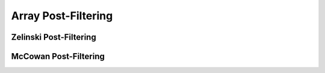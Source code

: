 Array Post-Filtering
===========================


Zelinski Post-Filtering
-----------------------


McCowan  Post-Filtering
-----------------------
